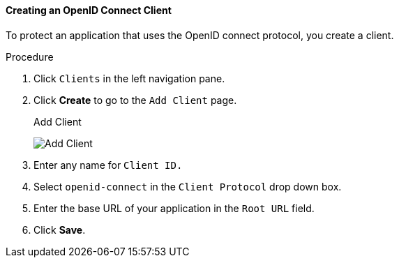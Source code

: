 [id="proc-creating-oidc-client_{context}"]
==== Creating an OpenID Connect Client
[role="_abstract"]
To protect an application that uses the OpenID connect protocol, you create a client.

.Procedure
. Click `Clients` in the left navigation pane.  

. Click *Create* to go to the `Add Client` page.
+
.Add Client
image:{project_images}/add-client-oidc.png[Add Client]

. Enter any name for `Client ID.`

. Select `openid-connect` in the `Client Protocol` drop down box.

. Enter the base URL of your application in the `Root URL` field.

. Click *Save*.
ifdef::api-management[]
. Configure the client permissions
.. Set `Access Type` to *confidential*.                                     
.. Set `Standard Flow Enabled` to *OFF*.                                     
.. Set `Direct Access Grants Enabled` to *OFF*.                                     
.. set `Service Accounts Enabled` to *ON*.                                     
. Set the service account roles for the client:                             
.. Click the *Service Account Roles* tab.
.. Click *Client Roles* and enter *realm-management*.
.. Under `Available Roles`, select *manage-clients*.
.. Click *Add selected >>* to move *manage-clients* under `Assigned Roles`.
. Note the client credentials
.. On the Credentials tab, make a note of the Secret field
.. On the `Settings` tab, make note the client ID that you assigned.
. Click *Save*.
endif::[]

ifdef::standalone[]
This action creates the client and bring you to the `Settings`
tab.

.Client Settings
image:{project_images}/client-settings-oidc.png[Client Settings]

[role="_additional-resources"]
.Additional resources
* For more information about fields on the `Settings` tab, see xref:con-basic-settings_{context}[Basic Settings].
* For more information about the OIDC protocol, see xref:con-oidc_{context}[OpenID Connect].
endif::[]

